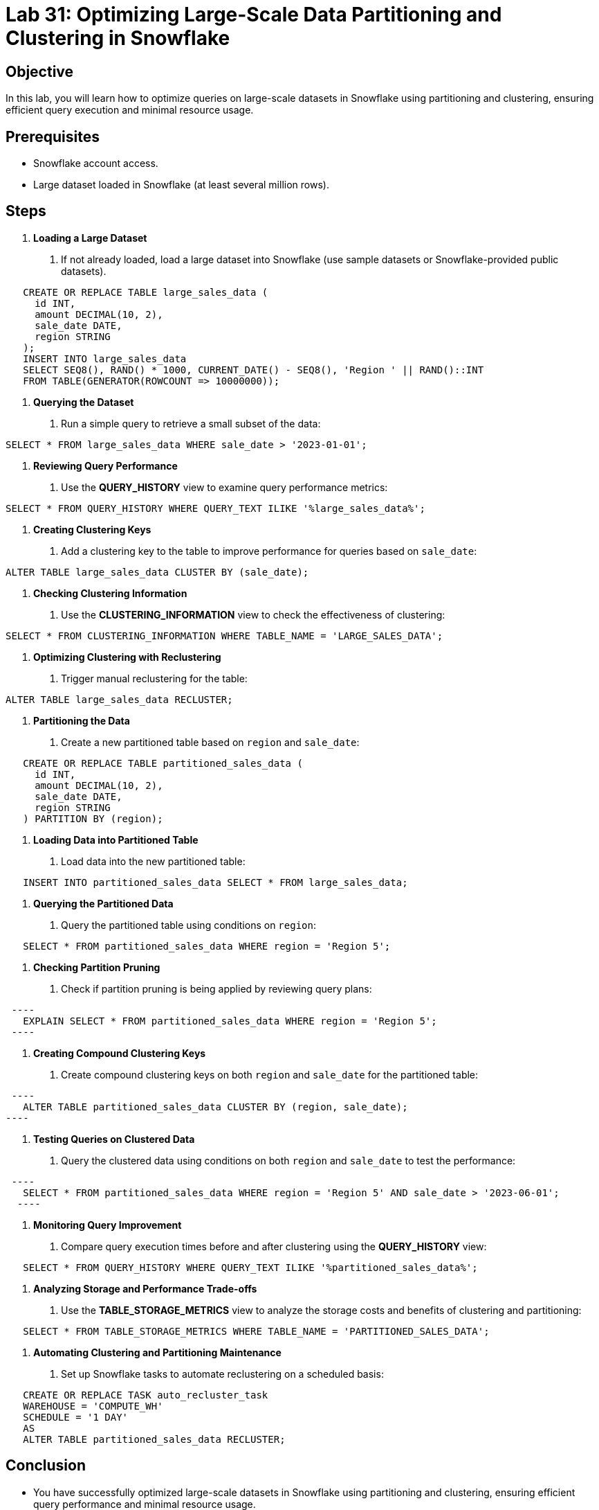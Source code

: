 = Lab 31: Optimizing Large-Scale Data Partitioning and Clustering in Snowflake  


== Objective
In this lab, you will learn how to optimize queries on large-scale datasets in Snowflake using partitioning and clustering, ensuring efficient query execution and minimal resource usage.

== Prerequisites
- Snowflake account access.
- Large dataset loaded in Snowflake (at least several million rows).

== Steps
1. **Loading a Large Dataset**
   . If not already loaded, load a large dataset into Snowflake (use sample datasets or Snowflake-provided public datasets).

[source,sql]
----
   CREATE OR REPLACE TABLE large_sales_data (
     id INT, 
     amount DECIMAL(10, 2), 
     sale_date DATE, 
     region STRING
   );
   INSERT INTO large_sales_data 
   SELECT SEQ8(), RAND() * 1000, CURRENT_DATE() - SEQ8(), 'Region ' || RAND()::INT
   FROM TABLE(GENERATOR(ROWCOUNT => 10000000));
----

2. **Querying the Dataset**
   . Run a simple query to retrieve a small subset of the data:
   
[source,sql]
----
SELECT * FROM large_sales_data WHERE sale_date > '2023-01-01';
----

3. **Reviewing Query Performance**
   . Use the **QUERY_HISTORY** view to examine query performance metrics:

[source,sql]
----
SELECT * FROM QUERY_HISTORY WHERE QUERY_TEXT ILIKE '%large_sales_data%';
----

4. **Creating Clustering Keys**
   . Add a clustering key to the table to improve performance for queries based on `sale_date`:
   
[source,sql]
----
   
ALTER TABLE large_sales_data CLUSTER BY (sale_date);
----

5. **Checking Clustering Information**
   . Use the **CLUSTERING_INFORMATION** view to check the effectiveness of clustering:
   
[source,sql]
----
SELECT * FROM CLUSTERING_INFORMATION WHERE TABLE_NAME = 'LARGE_SALES_DATA';
----

6. **Optimizing Clustering with Reclustering**
   . Trigger manual reclustering for the table:
   
[source,sql]
----
ALTER TABLE large_sales_data RECLUSTER;
----

7. **Partitioning the Data**
   . Create a new partitioned table based on `region` and `sale_date`:
   
[source,sql]
----
   CREATE OR REPLACE TABLE partitioned_sales_data (
     id INT, 
     amount DECIMAL(10, 2), 
     sale_date DATE, 
     region STRING
   ) PARTITION BY (region);
----

8. **Loading Data into Partitioned Table**
   . Load data into the new partitioned table:
   
[source,sql]
----
   INSERT INTO partitioned_sales_data SELECT * FROM large_sales_data;
----

9. **Querying the Partitioned Data**
   . Query the partitioned table using conditions on `region`:
   
[source,sql]
----
   SELECT * FROM partitioned_sales_data WHERE region = 'Region 5';
----

10. **Checking Partition Pruning**
   . Check if partition pruning is being applied by reviewing query plans:
  
[source,sql]
 ----
   EXPLAIN SELECT * FROM partitioned_sales_data WHERE region = 'Region 5';
 ----

11. **Creating Compound Clustering Keys**
   . Create compound clustering keys on both `region` and `sale_date` for the partitioned table:
  
[source,sql]
 ----
   ALTER TABLE partitioned_sales_data CLUSTER BY (region, sale_date);
----

12. **Testing Queries on Clustered Data**
   . Query the clustered data using conditions on both `region` and `sale_date` to test the performance:
  
[source,sql]
 ----
   SELECT * FROM partitioned_sales_data WHERE region = 'Region 5' AND sale_date > '2023-06-01';
  ----

13. **Monitoring Query Improvement**
   . Compare query execution times before and after clustering using the **QUERY_HISTORY** view:
   
[source,sql]
----
   SELECT * FROM QUERY_HISTORY WHERE QUERY_TEXT ILIKE '%partitioned_sales_data%';
----

14. **Analyzing Storage and Performance Trade-offs**
   . Use the **TABLE_STORAGE_METRICS** view to analyze the storage costs and benefits of clustering and partitioning:
  
[source,sql]
----
   SELECT * FROM TABLE_STORAGE_METRICS WHERE TABLE_NAME = 'PARTITIONED_SALES_DATA';
----

15. **Automating Clustering and Partitioning Maintenance**
   . Set up Snowflake tasks to automate reclustering on a scheduled basis:
   
[source,sql]
----
   CREATE OR REPLACE TASK auto_recluster_task
   WAREHOUSE = 'COMPUTE_WH'
   SCHEDULE = '1 DAY'
   AS
   ALTER TABLE partitioned_sales_data RECLUSTER;
----

== Conclusion
- You have successfully optimized large-scale datasets in Snowflake using partitioning and clustering, ensuring efficient query performance and minimal resource usage.

